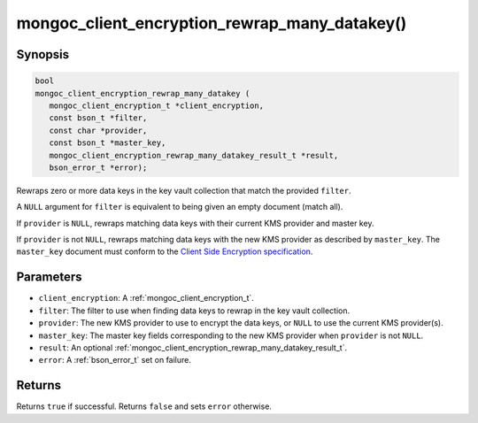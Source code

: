 .. _mongoc_client_encryption_rewrap_many_datakey

mongoc_client_encryption_rewrap_many_datakey()
==============================================

Synopsis
--------

.. code-block:: c

   bool
   mongoc_client_encryption_rewrap_many_datakey (
      mongoc_client_encryption_t *client_encryption,
      const bson_t *filter,
      const char *provider,
      const bson_t *master_key,
      mongoc_client_encryption_rewrap_many_datakey_result_t *result,
      bson_error_t *error);

Rewraps zero or more data keys in the key vault collection that match the
provided ``filter``.

A ``NULL`` argument for ``filter`` is equivalent to being given an empty
document (match all).

If ``provider`` is ``NULL``, rewraps matching data keys with their current KMS
provider and master key.

If ``provider`` is not ``NULL``, rewraps matching data keys with the new KMS
provider as described by ``master_key``. The ``master_key`` document must
conform to the `Client Side Encryption specification
<https://github.com/mongodb/specifications/blob/master/source/client-side-encryption/client-side-encryption.rst#masterkey>`_.

Parameters
----------

* ``client_encryption``: A :ref:`mongoc_client_encryption_t`.
* ``filter``: The filter to use when finding data keys to rewrap in the key vault collection.
* ``provider``: The new KMS provider to use to encrypt the data keys, or ``NULL`` to use the current KMS provider(s).
* ``master_key``: The master key fields corresponding to the new KMS provider when ``provider`` is not ``NULL``.
* ``result``: An optional :ref:`mongoc_client_encryption_rewrap_many_datakey_result_t`.
* ``error``: A :ref:`bson_error_t` set on failure.

Returns
-------

Returns ``true`` if successful. Returns ``false`` and sets ``error`` otherwise.

.. seealso::

  | :ref:`mongoc_client_encryption_rewrap_many_datakey_result_t`
